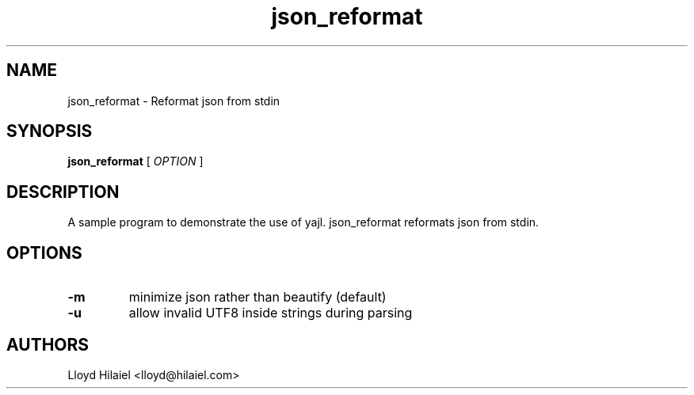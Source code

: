 .TH json_reformat 1
.SH NAME
json_reformat \- Reformat json from stdin
.SH SYNOPSIS
.B json_reformat
[
.I OPTION
]
.SH "DESCRIPTION"
A sample program to demonstrate the use of yajl.  json_reformat reformats json from stdin.
.SH OPTIONS
.TP
.B \-m
minimize json rather than beautify (default)
.TP
.B \-u
allow invalid UTF8 inside strings during parsing
.BR
.SH AUTHORS
     Lloyd Hilaiel <lloyd@hilaiel.com>


